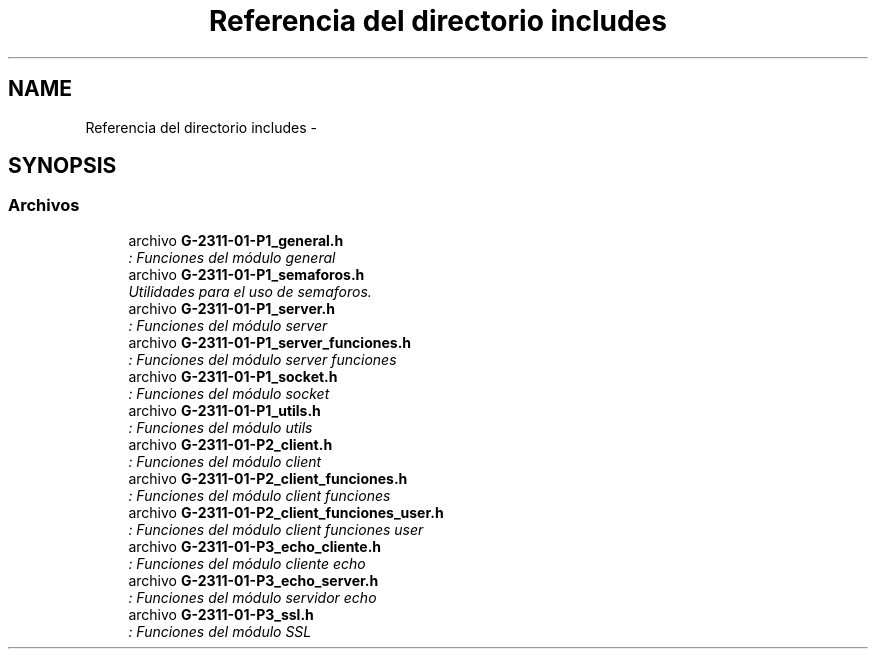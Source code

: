 .TH "Referencia del directorio includes" 3 "Domingo, 7 de Mayo de 2017" "Redes 2" \" -*- nroff -*-
.ad l
.nh
.SH NAME
Referencia del directorio includes \- 
.SH SYNOPSIS
.br
.PP
.SS "Archivos"

.in +1c
.ti -1c
.RI "archivo \fBG\-2311\-01\-P1_general\&.h\fP"
.br
.RI "\fI: Funciones del módulo general \fP"
.ti -1c
.RI "archivo \fBG\-2311\-01\-P1_semaforos\&.h\fP"
.br
.RI "\fIUtilidades para el uso de semaforos\&. \fP"
.ti -1c
.RI "archivo \fBG\-2311\-01\-P1_server\&.h\fP"
.br
.RI "\fI: Funciones del módulo server \fP"
.ti -1c
.RI "archivo \fBG\-2311\-01\-P1_server_funciones\&.h\fP"
.br
.RI "\fI: Funciones del módulo server funciones \fP"
.ti -1c
.RI "archivo \fBG\-2311\-01\-P1_socket\&.h\fP"
.br
.RI "\fI: Funciones del módulo socket \fP"
.ti -1c
.RI "archivo \fBG\-2311\-01\-P1_utils\&.h\fP"
.br
.RI "\fI: Funciones del módulo utils \fP"
.ti -1c
.RI "archivo \fBG\-2311\-01\-P2_client\&.h\fP"
.br
.RI "\fI: Funciones del módulo client \fP"
.ti -1c
.RI "archivo \fBG\-2311\-01\-P2_client_funciones\&.h\fP"
.br
.RI "\fI: Funciones del módulo client funciones \fP"
.ti -1c
.RI "archivo \fBG\-2311\-01\-P2_client_funciones_user\&.h\fP"
.br
.RI "\fI: Funciones del módulo client funciones user \fP"
.ti -1c
.RI "archivo \fBG\-2311\-01\-P3_echo_cliente\&.h\fP"
.br
.RI "\fI: Funciones del módulo cliente echo \fP"
.ti -1c
.RI "archivo \fBG\-2311\-01\-P3_echo_server\&.h\fP"
.br
.RI "\fI: Funciones del módulo servidor echo \fP"
.ti -1c
.RI "archivo \fBG\-2311\-01\-P3_ssl\&.h\fP"
.br
.RI "\fI: Funciones del módulo SSL \fP"
.in -1c
